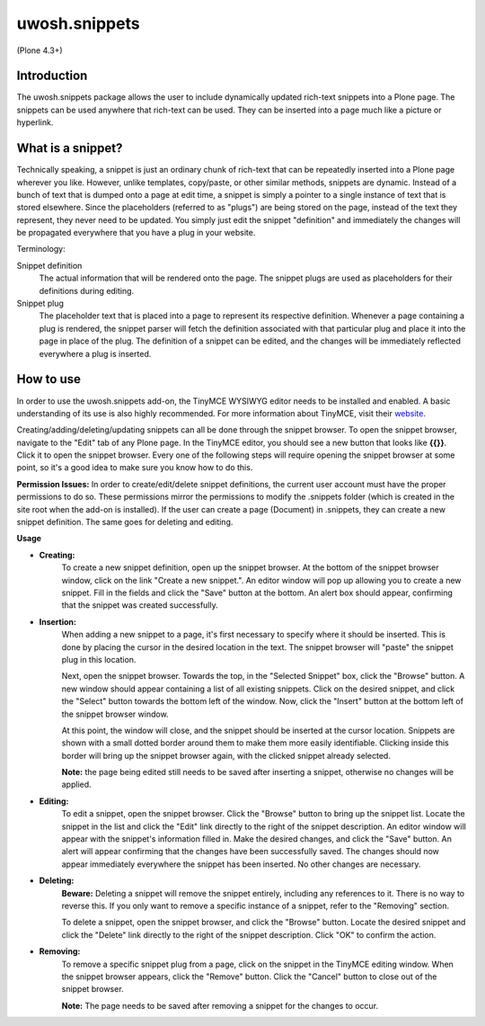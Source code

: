 .. raw::html

==============
uwosh.snippets
==============

(Plone 4.3+)

Introduction
------------
The uwosh.snippets package allows the user to include dynamically updated rich-text snippets into a Plone page.
The snippets can be used anywhere that rich-text can be used. They can be inserted into a page much like 
a picture or hyperlink.

What is a snippet?
------------------
Technically speaking, a snippet is just an ordinary chunk of rich-text that can be repeatedly inserted into a Plone page wherever you like. However, unlike templates, copy/paste, or other similar methods, snippets are dynamic. Instead of a bunch of text that is dumped onto a page at edit time, a snippet is simply a pointer to a single instance of text that is stored elsewhere. Since the placeholders (referred to as "plugs") are being stored on the page, instead of the text they represent, they never need to be updated. You simply just edit the snippet "definition" and immediately the changes will be propagated everywhere that you have a plug in your website.

Terminology:

Snippet definition
	The actual information that will be rendered onto the page. The snippet plugs are used as placeholders for their definitions during editing. 

Snippet plug
	The placeholder text that is placed into a page to represent its respective definition. Whenever a page containing a plug is rendered, the snippet parser will fetch the definition associated with that particular plug and place it into the page in place of the plug. The definition of a snippet can be edited, and the changes will be immediately reflected everywhere a plug is inserted. 

How to use
----------
In order to use the uwosh.snippets add-on, the TinyMCE WYSIWYG editor needs to be installed and enabled. A basic understanding of its use is also highly recommended. For more information about TinyMCE, visit their `website <http://www.tinymce.com>`_. 

Creating/adding/deleting/updating snippets can all be done through the snippet browser. To open the snippet browser, navigate to the "Edit" tab of any Plone page. In the TinyMCE editor, you should see a new button that looks like **{{}}**. Click it to open the snippet browser. Every one of the following steps will require opening the snippet browser at some point, so it's a good idea to make sure you know how to do this.

**Permission Issues:** In order to create/edit/delete snippet definitions, the current user account must have the proper permissions to do so. These permissions mirror the permissions to modify the .snippets folder (which is created in the site root when the add-on is installed). If the user can create a page (Document) in .snippets, they can create a new snippet definition. The same goes for deleting and editing.

**Usage**

- **Creating:** 
    To create a new snippet definition, open up the snippet browser. At the bottom of the snippet browser window, click on the link  "Create a new snippet.". An editor window will pop up allowing you to create a new snippet. Fill in the fields and click the "Save" button at the bottom. An alert box should appear, confirming that the snippet was created successfully.

- **Insertion:**
    When adding a new snippet to a page, it's first necessary to specify where it should be inserted. This is done by placing the cursor in the desired location in the text. The snippet browser will "paste" the snippet plug in this location.

    Next, open the snippet browser. Towards the top, in the "Selected Snippet" box, click the "Browse" button. A new window should appear containing a list of all existing snippets. Click on the desired snippet, and click the "Select" button towards the bottom left of the window. Now, click the "Insert" button at the bottom left of the snippet browser window.

    At this point, the window will close, and the snippet should be inserted at the cursor location. Snippets are shown with a small dotted border around them to make them more easily identifiable. Clicking inside this border will bring up the snippet browser again, with the clicked snippet already selected.

    **Note:** the page being edited still needs to be saved after inserting a snippet, otherwise no changes will be applied.

- **Editing:**
    To edit a snippet, open the snippet browser. Click the "Browse" button to bring up the snippet list. Locate the snippet in the list and click the "Edit" link directly to the right of the snippet description. An editor window will appear with the snippet's information filled in. Make the desired changes, and click the "Save" button. An alert will appear confirming that the changes have been successfully saved. The changes should now appear immediately everywhere the snippet has been inserted. No other changes are necessary.

- **Deleting:**
    **Beware:** Deleting a snippet will remove the snippet entirely, including any references to it. There is no way to reverse this. If you only want to remove a specific instance of a snippet, refer to the "Removing" section.

    To delete a snippet, open the snippet browser, and click the "Browse" button. Locate the desired snippet and click the "Delete" link directly to the right of the snippet description. Click "OK" to confirm the action.

- **Removing:**
    To remove a specific snippet plug from a page, click on the snippet in the TinyMCE editing window. When the snippet browser appears, click the "Remove" button. Click the "Cancel" button to close out of the snippet browser.

    **Note:** The page needs to be saved after removing a snippet for the changes to occur.

